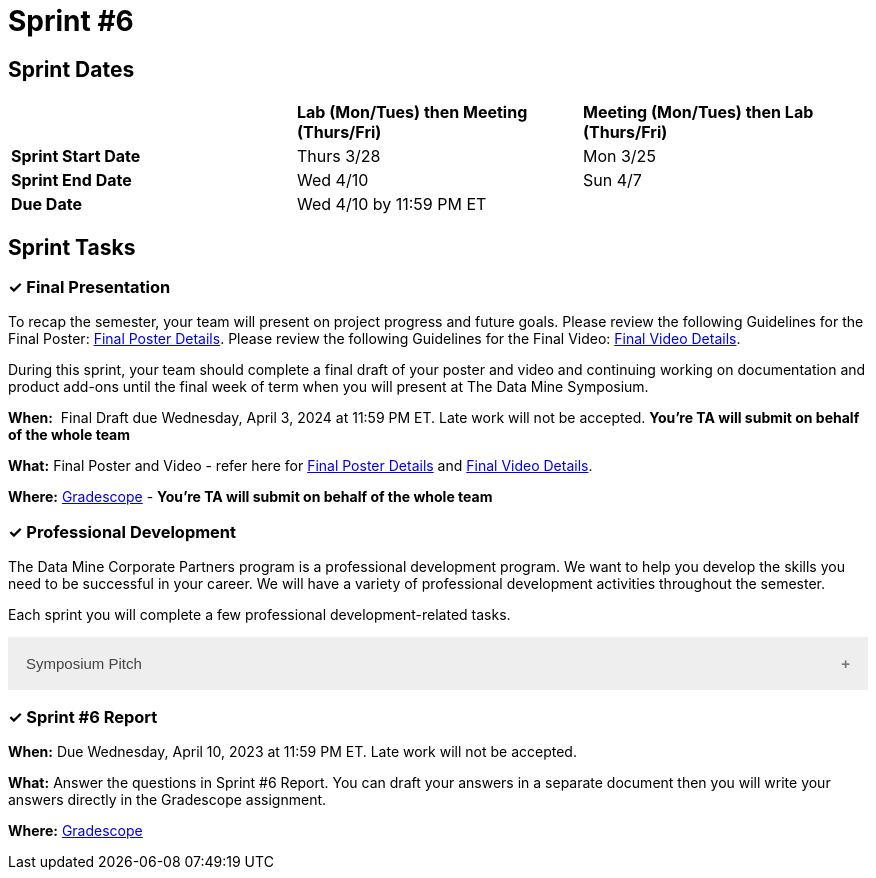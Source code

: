 = Sprint #6

== Sprint Dates

[cols="<.^1,^.^1,^.^1"]
|===

| |*Lab (Mon/Tues) then Meeting (Thurs/Fri)* |*Meeting (Mon/Tues) then Lab (Thurs/Fri)*

|*Sprint Start Date*
|Thurs 3/28
|Mon 3/25

|*Sprint End Date*
|Wed 4/10
|Sun 4/7

|*Due Date*
2+| Wed 4/10 by 11:59 PM ET

|===

== Sprint Tasks

=== &#10003; Final Presentation

To recap the semester, your team will present on project progress and future goals. Please review the following Guidelines for the Final Poster: xref:spring2024/poster_guidelines.adoc[Final Poster Details]. Please review the following Guidelines for the Final Video: xref:spring2024/video_guidelines.adoc[Final Video Details].

During this sprint, your team should complete a final draft of your poster and video and continuing working on documentation and product add-ons until the final week of term when you will present at The Data Mine Symposium.

*When:*  Final Draft due Wednesday, April 3, 2024 at 11:59 PM ET. Late work will not be accepted. *You're TA will submit on behalf of the whole team*

*What:* Final Poster and Video - refer here for xref:spring2024/poster_guidelines.adoc[Final Poster Details] and xref:spring2024/video_guidelines.adoc[Final Video Details].

*Where:* link:https://www.gradescope.com/[Gradescope] - *You're TA will submit on behalf of the whole team*

=== &#10003; Professional Development 

The Data Mine Corporate Partners program is a professional development program. We want to help you develop the skills you need to be successful in your career. We will have a variety of professional development activities throughout the semester.

Each sprint you will complete a few professional development-related tasks. 

++++
<html>
<head>
<meta name="viewport" content="width=device-width, initial-scale=1">
<style>
.accordion {
  background-color: #eee;
  color: #444;
  cursor: pointer;
  padding: 18px;
  width: 100%;
  border: none;
  text-align: left;
  outline: none;
  font-size: 15px;
  transition: 0.4s;
}

.active, .accordion:hover {
  background-color: #ccc;
}

.accordion:after {
  content: '\002B';
  color: #777;
  font-weight: bold;
  float: right;
  margin-left: 5px;
}

.active:after {
  content: "\2212";
}

.panel {
  padding: 0 18px;
  background-color: white;
  max-height: 0;
  overflow: hidden;
  transition: max-height 0.2s ease-out;
}
</style>
</head>
<body>
<button class="accordion">Symposium Pitch</button>
<div class="panel">
	<div>
		<p><b>When: </b>Due Wednesday,  April 10, 2024 at 11:59 PM ET. Late work will not be accepted.	
		</p>
<br>
	</div>
	<div>
		<p><b>What: </b>What is your symposium pitch? Upload a video on Gradescope for your TA to review and give feedback.<a href="https://the-examples-book.com/crp/students/symposium_pitch">Review Guidelines for Symposium Pitch</a></p>
<br>
	</div>
	<div>
		<p><b>Where: </b>Complete the knowledge check for this professional development training on <a href="https://www.gradescope.com/">Gradescope</a> in the assignment "Sprint 6: Professional Development".</p>
<br>
  	</div>
	<div>
		<p><b>Why: </b>In preparation for The Data Mine symposium, we want students to prepare their symposium pitch for guests at the symposium. This assignment will allow you to practice your pitch and get feedback from your TA on areas of improvement.</p>
<br>
  </div>
</div>


<script>
var acc = document.getElementsByClassName("accordion");
var i;

for (i = 0; i < acc.length; i++) {
  acc[i].addEventListener("click", function() {
    this.classList.toggle("active");
    var panel = this.nextElementSibling;
    if (panel.style.maxHeight) {
      panel.style.maxHeight = null;
    } else {
      panel.style.maxHeight = panel.scrollHeight + "px";
    } 
  });
}
</script>

</body>
</html>
++++



=== &#10003; Sprint #6 Report 

*When:* Due Wednesday, April 10, 2023 at 11:59 PM ET. Late work will not be accepted. 

*What:* Answer the questions in Sprint #6 Report. You can draft your answers in a separate document then you will write your answers directly in the Gradescope assignment.  

*Where:* link:https://www.gradescope.com/[Gradescope] 
